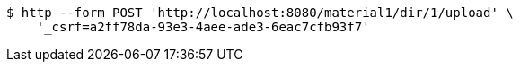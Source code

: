 [source,bash]
----
$ http --form POST 'http://localhost:8080/material1/dir/1/upload' \
    '_csrf=a2ff78da-93e3-4aee-ade3-6eac7cfb93f7'
----